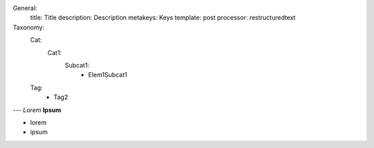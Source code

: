 General:
  title: Title
  description: Description
  metakeys: Keys
  template: post
  processor: restructuredtext
Taxonomy: 
  Cat:
    Cat1:
      Subcat1:
        - Elem1Subcat1
  Tag:
    - Tag2
---
*Lorem*
**Ipsum**

- lorem
- ipsum
